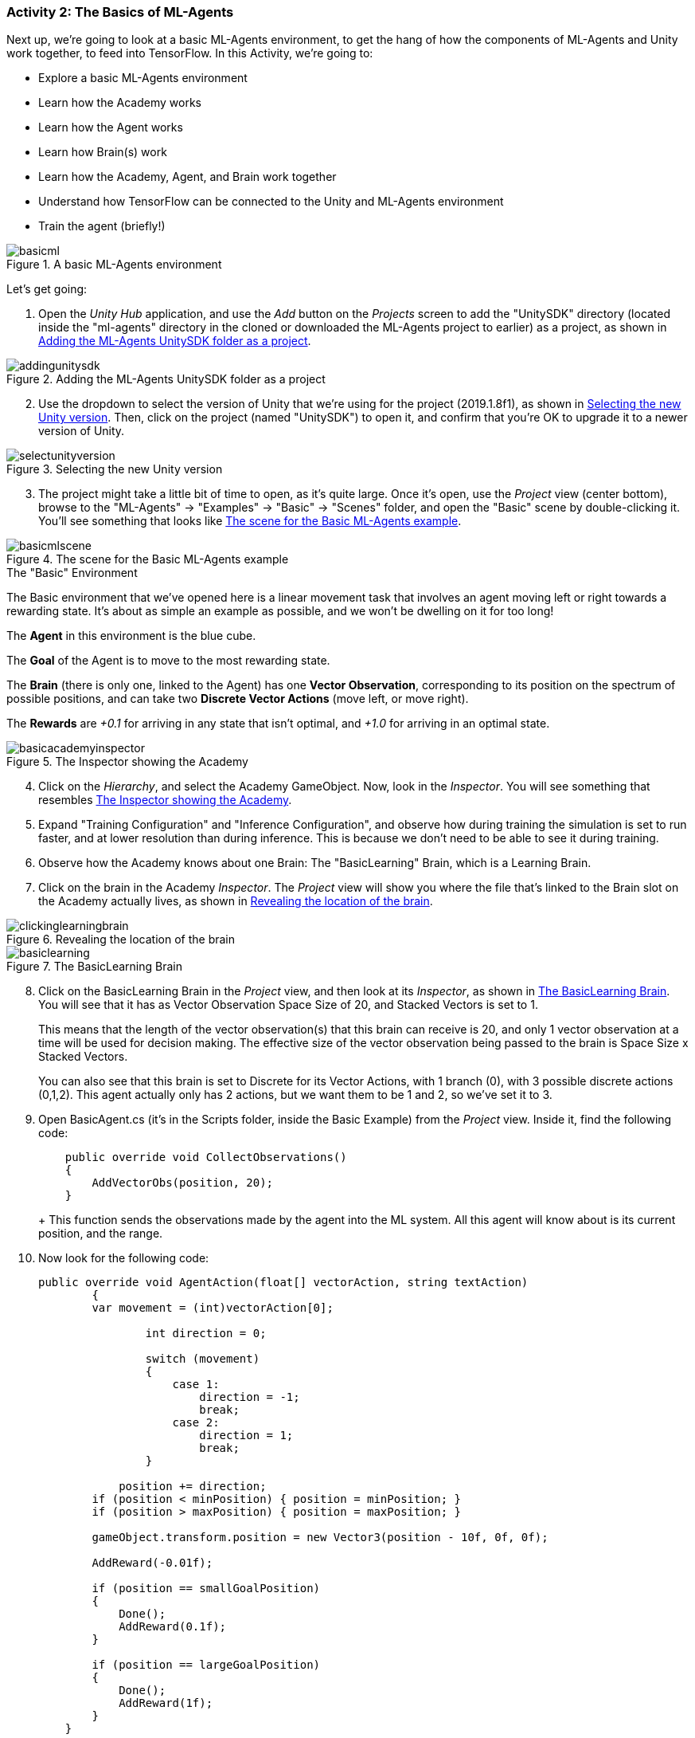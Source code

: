 === Activity 2: The Basics of ML-Agents

Next up, we're going to look at a basic ML-Agents environment, to get the hang of how the components of ML-Agents and Unity work together, to feed into TensorFlow. In this Activity, we're going to:

* Explore a basic ML-Agents environment
* Learn how the Academy works
* Learn how the Agent works
* Learn how Brain(s) work
* Learn how the Academy, Agent, and Brain work together
* Understand how TensorFlow can be connected to the Unity and ML-Agents environment
* Train the agent (briefly!)

[[fig:basicml]]
.A basic ML-Agents environment
image::images/basicml.png[]

Let's get going:

. Open the _Unity Hub_ application, and use the _Add_ button on the _Projects_ screen to add the "UnitySDK" directory (located inside the "ml-agents" directory in the cloned or downloaded the ML-Agents project to earlier) as a project, as shown in <<fig:addingunitysdk>>.

[[fig:addingunitysdk]]
.Adding the ML-Agents UnitySDK folder as a project
image::images/addingunitysdk.png[]

[start=2]
. Use the dropdown to select the version of Unity that we're using for the project (2019.1.8f1), as shown in <<fig:selectunityversion>>. Then, click on the project (named "UnitySDK") to open it, and confirm that you're OK to upgrade it to a newer version of Unity.

[[fig:selectunityversion]]
.Selecting the new Unity version
image::images/selectunityversion.png[]

[start=3]
. The project might take a little bit of time to open, as it's quite large. Once it's open, use the _Project_ view (center bottom), browse to the "ML-Agents" -> "Examples" -> "Basic" -> "Scenes" folder, and open the "Basic" scene by double-clicking it. You'll see something that looks like <<fig:basicmlscene>>.

[[fig:basicmlscene]]
.The scene for the Basic ML-Agents example
image::images/basicmlscene.png[]

.The "Basic" Environment
****
The Basic environment that we've opened here is a linear movement task that involves an agent moving left or right towards a rewarding state. It's about as simple an example as possible, and we won't be dwelling on it for too long!

The **Agent** in this environment is the blue cube.

The **Goal** of the Agent is to move to the most rewarding state.

The **Brain** (there is only one, linked to the Agent) has one **Vector Observation**, corresponding to its position on the spectrum of possible positions, and can take two **Discrete Vector Actions** (move left, or move right).

The **Rewards** are _+0.1_ for arriving in any state that isn't optimal, and _+1.0_ for arriving in an optimal state.
****

[[fig:basicacademyinspector]]
.The Inspector showing the Academy
image::images/basicacademyinspector.png[]


[start=4]
. Click on the _Hierarchy_, and select the Academy GameObject. Now, look in the _Inspector_. You will see something that resembles <<fig:basicacademyinspector>>.
. Expand "Training Configuration" and "Inference Configuration", and observe how during training the simulation is set to run faster, and at lower resolution than during inference. This is because we don't need to be able to see it during training.
. Observe how the Academy knows about one Brain: The "BasicLearning" Brain, which is a Learning Brain.
. Click on the brain in the Academy _Inspector_. The _Project_ view will show you where the file that's linked to the Brain slot on the Academy actually lives, as shown in <<fig:clickinglearningbrain>>.

[[fig:clickinglearningbrain]]
.Revealing the location of the brain
image::images/clickinglearningbrain.png[]

[[fig:basiclearning]]
.The BasicLearning Brain
image::images/basiclearning.png[]


[start=8]
. Click on the BasicLearning Brain in the _Project_ view, and then look at its _Inspector_, as shown in <<fig:basiclearning>>. You will see that it has as Vector Observation Space Size of 20, and Stacked Vectors is set to 1. 
+
This means that the length of the vector observation(s) that this brain can receive is 20, and only 1 vector observation at a time will be used for decision making. The effective size of the vector observation being passed to the brain is Space Size x Stacked Vectors.
+
You can also see that this brain is set to Discrete for its Vector Actions, with 1 branch (0), with 3 possible discrete actions (0,1,2). This agent actually only has 2 actions, but we want them to be 1 and 2, so we've set it to 3.
. Open BasicAgent.cs (it's in the Scripts folder, inside the Basic Example) from the _Project_ view. Inside it, find the following code:
+
[source,csharp]
----
    public override void CollectObservations()
    {
        AddVectorObs(position, 20);
    }
----
+ This function sends the observations made by the agent into the ML system. All this agent will know about is its current position, and the range.
. Now look for the following code:
+
[source,csharp]
----
public override void AgentAction(float[] vectorAction, string textAction)
	{
        var movement = (int)vectorAction[0];
	    
		int direction = 0;
	    
		switch (movement)
		{
		    case 1:
		        direction = -1;
		        break;
		    case 2:
		        direction = 1;
		        break;
		}

	    position += direction;
        if (position < minPosition) { position = minPosition; }
        if (position > maxPosition) { position = maxPosition; }

        gameObject.transform.position = new Vector3(position - 10f, 0f, 0f);

        AddReward(-0.01f);

        if (position == smallGoalPosition)
        {
            Done();
            AddReward(0.1f);
        }

        if (position == largeGoalPosition)
        {
            Done();
            AddReward(1f);
        }
    }
----
+ This function processes the agent actions.
. Make sure the Academy and the Agent both point to the BasicLearning Learning Brain, and that the BasicLearning brain points to a .nn file called BasicLearning (you'll find that in the TFModels folder).
. Click the Play button! Watch the agent! Amazing!